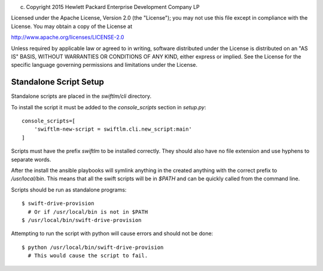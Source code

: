 
(c) Copyright 2015 Hewlett Packard Enterprise Development Company LP

Licensed under the Apache License, Version 2.0 (the "License"); you may
not use this file except in compliance with the License. You may obtain
a copy of the License at

http://www.apache.org/licenses/LICENSE-2.0

Unless required by applicable law or agreed to in writing, software
distributed under the License is distributed on an "AS IS" BASIS, WITHOUT
WARRANTIES OR CONDITIONS OF ANY KIND, either express or implied. See the
License for the specific language governing permissions and limitations
under the License.


Standalone Script Setup
=======================

Standalone scripts are placed in the `swiftlm/cli` directory.

To install the script it must be added to the `console_scripts`
section in `setup.py`::

    console_scripts=[
        'swiftlm-new-script = swiftlm.cli.new_script:main'
    ]

Scripts must have the prefix `swiftlm` to be installed correctly.
They should also have no file extension and use hyphens to separate words.

After the install the ansible playbooks will symlink anything in the created
anything with the correct prefix to `/usr/local/bin`.  This means that all
the swift scripts will be in `$PATH` and can be quickly called from the
command line.

Scripts should be run as standalone programs::

    $ swift-drive-provision
      # Or if /usr/local/bin is not in $PATH
    $ /usr/local/bin/swift-drive-provision

Attempting to run the script with python will cause errors and should
not be done::

    $ python /usr/local/bin/swift-drive-provision
      # This would cause the script to fail.
